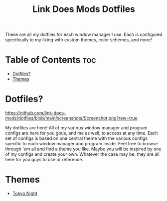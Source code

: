 #+TITLE: Link Does Mods Dotfiles
These are all my dotfiles for each window manager I use.
Each is configured specifically to my liking with custom themes, color schemes, and more!

* Table of Contents :toc:
- [[#dotfiles][Dotfiles?]]
- [[#themes][Themes]]

* Dotfiles?
#+CAPTION: Desktop Screenshot
#+ATTR_HTML: :alt Desktop Screenshot :title Desktop Screenshot :align left
[[https://github.com/link-does-mods/dotfiles/blob/main/screenshots/Screenshot.png?raw=true]]

My dotfiles are here! All of my various window manager and program configs are here for you gous, and me as well, to access at any time. Each set of configs is based on one central theme with the various configs specific to each window manager and program inside. Feel free to browse through 'em all and find a theme you like. Maybe you will be inspired by one of my configs and create your own. Whatever the case may be, they are all here for you guys to use or reference.

* Themes
- [[https://github.com/link-does-mods/dotfiles/tree/main/Tokyo%20Night][Tokyo Night]]
